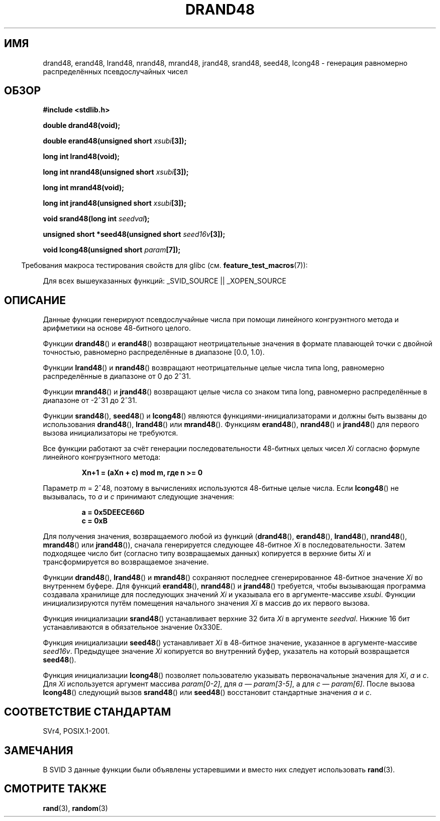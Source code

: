 .\" Copyright 1993 David Metcalfe (david@prism.demon.co.uk)
.\"
.\" Permission is granted to make and distribute verbatim copies of this
.\" manual provided the copyright notice and this permission notice are
.\" preserved on all copies.
.\"
.\" Permission is granted to copy and distribute modified versions of this
.\" manual under the conditions for verbatim copying, provided that the
.\" entire resulting derived work is distributed under the terms of a
.\" permission notice identical to this one.
.\"
.\" Since the Linux kernel and libraries are constantly changing, this
.\" manual page may be incorrect or out-of-date.  The author(s) assume no
.\" responsibility for errors or omissions, or for damages resulting from
.\" the use of the information contained herein.  The author(s) may not
.\" have taken the same level of care in the production of this manual,
.\" which is licensed free of charge, as they might when working
.\" professionally.
.\"
.\" Formatted or processed versions of this manual, if unaccompanied by
.\" the source, must acknowledge the copyright and authors of this work.
.\"
.\" References consulted:
.\"     Linux libc source code
.\"     Lewine's _POSIX Programmer's Guide_ (O'Reilly & Associates, 1991)
.\"     386BSD man pages
.\" Modified Sat Jul 24 19:46:03 1993 by Rik Faith (faith@cs.unc.edu)
.\"*******************************************************************
.\"
.\" This file was generated with po4a. Translate the source file.
.\"
.\"*******************************************************************
.TH DRAND48 3 2007\-07\-26 "" "Руководство программиста Linux"
.SH ИМЯ
drand48, erand48, lrand48, nrand48, mrand48, jrand48, srand48, seed48,
lcong48 \- генерация равномерно распределённых псевдослучайных чисел
.SH ОБЗОР
.nf
\fB#include <stdlib.h>\fP
.sp
\fBdouble drand48(void);\fP
.sp
\fBdouble erand48(unsigned short \fP\fIxsubi\fP\fB[3]);\fP
.sp
\fBlong int lrand48(void);\fP
.sp
\fBlong int nrand48(unsigned short \fP\fIxsubi\fP\fB[3]);\fP
.sp
\fBlong int mrand48(void);\fP
.sp
\fBlong int jrand48(unsigned short \fP\fIxsubi\fP\fB[3]);\fP
.sp
\fBvoid srand48(long int \fP\fIseedval\fP\fB);\fP
.sp
\fBunsigned short *seed48(unsigned short \fP\fIseed16v\fP\fB[3]);\fP
.sp
\fBvoid lcong48(unsigned short \fP\fIparam\fP\fB[7]);\fP
.fi
.sp
.in -4n
Требования макроса тестирования свойств для glibc
(см. \fBfeature_test_macros\fP(7)):
.in
.sp
.ad l
.\" .BR drand48 (),
.\" .BR erand48 (),
.\" .BR lrand48 (),
.\" .BR nrand48 (),
.\" .BR mrand48 (),
.\" .BR jrand48 (),
.\" .BR srand48 (),
.\" .BR seed48 (),
.\" .BR lcong48 ():
Для всех вышеуказанных функций: _SVID_SOURCE || _XOPEN_SOURCE
.ad b
.SH ОПИСАНИЕ
Данные функции генерируют псевдослучайные числа при помощи линейного
конгруэнтного метода и арифметики на основе 48\-битного целого.
.PP
Функции \fBdrand48\fP() и \fBerand48\fP() возвращают неотрицательные значения в
формате плавающей точки с двойной точностью, равномерно распределённые в
диапазоне [0.0, 1.0).
.PP
Функции \fBlrand48\fP() и \fBnrand48\fP() возвращают неотрицательные целые числа
типа long, равномерно распределённые в диапазоне от 0 до 2^31.
.PP
Функции \fBmrand48\fP() и \fBjrand48\fP() возвращают целые числа со знаком типа
long, равномерно распределённые в диапазоне от \-2^31 до 2^31.
.PP
Функции \fBsrand48\fP(), \fBseed48\fP() и \fBlcong48\fP() являются
функциями\-инициализаторами и должны быть вызваны до использования
\fBdrand48\fP(), \fBlrand48\fP() или \fBmrand48\fP(). Функциям \fBerand48\fP(),
\fBnrand48\fP() и \fBjrand48\fP() для первого вызова инициализаторы не требуются.
.PP
Все функции работают за счёт генерации последовательности 48\-битных целых
чисел \fIXi\fP согласно формуле линейного конгруэнтного метода:
.sp
.nf
.RS
\fBXn+1 = (aXn + c) mod m, где n >= 0\fP
.RE
.fi
.sp
Параметр \fIm\fP = 2^48, поэтому в вычислениях используются 48\-битные целые
числа. Если \fBlcong48\fP() не вызывалась, то \fIa\fP и \fIc\fP принимают следующие
значения:
.sp
.nf
.RS
\fBa = 0x5DEECE66D\fP
\fBc = 0xB\fP
.RE
.fi
.sp
Для получения значения, возвращаемого любой из функций (\fBdrand48\fP(),
\fBerand48\fP(), \fBlrand48\fP(), \fBnrand48\fP(), \fBmrand48\fP() или \fBjrand48\fP()),
сначала генерируется следующее 48\-битное \fIXi\fP в последовательности. Затем
подходящее число бит (согласно типу возвращаемых данных) копируется в
верхние биты \fIXi\fP и трансформируется во возвращаемое значение.
.PP
Функции \fBdrand48\fP(), \fBlrand48\fP() и \fBmrand48\fP() сохраняют последнее
сгенерированное 48\-битное значение \fIXi\fP во внутреннем буфере. Для функций
\fBerand48\fP(), \fBnrand48\fP() и \fBjrand48\fP() требуется, чтобы вызывающая
программа создавала хранилище для последующих значений \fIXi\fP и указывала его
в аргументе\-массиве \fIxsubi\fP. Функции инициализируются путём помещения
начального значения \fIXi\fP в массив до их первого вызова.
.PP
Функция инициализации \fBsrand48\fP() устанавливает верхние 32 бита \fIXi\fP в
аргументе \fIseedval\fP. Нижние 16 бит устанавливаются в обязательное значение
0x330E.
.PP
Функция инициализации \fBseed48\fP() устанавливает \fIXi\fP в 48\-битное значение,
указанное в аргументе\-массиве \fIseed16v\fP. Предыдущее значение \fIXi\fP
копируется во внутренний буфер, указатель на который возвращается
\fBseed48\fP().
.PP
Функция инициализации \fBlcong48\fP() позволяет пользователю указывать
первоначальные значения для \fIXi\fP, \fIa\fP и \fIc\fP. Для \fIXi\fP используется
аргумент массива \fIparam[0\-2]\fP, для \fIa\fP \(em \fIparam[3\-5]\fP, а для \fIc\fP \(em
\fIparam[6]\fP. После вызова \fBlcong48\fP() следующий вызов \fBsrand48\fP() или
\fBseed48\fP() восстановит стандартные значения \fIa\fP и \fIc\fP.
.SH "СООТВЕТСТВИЕ СТАНДАРТАМ"
SVr4, POSIX.1\-2001.
.SH ЗАМЕЧАНИЯ
В SVID 3 данные функции были объявлены устаревшими и вместо них следует
использовать \fBrand\fP(3).
.SH "СМОТРИТЕ ТАКЖЕ"
\fBrand\fP(3), \fBrandom\fP(3)
